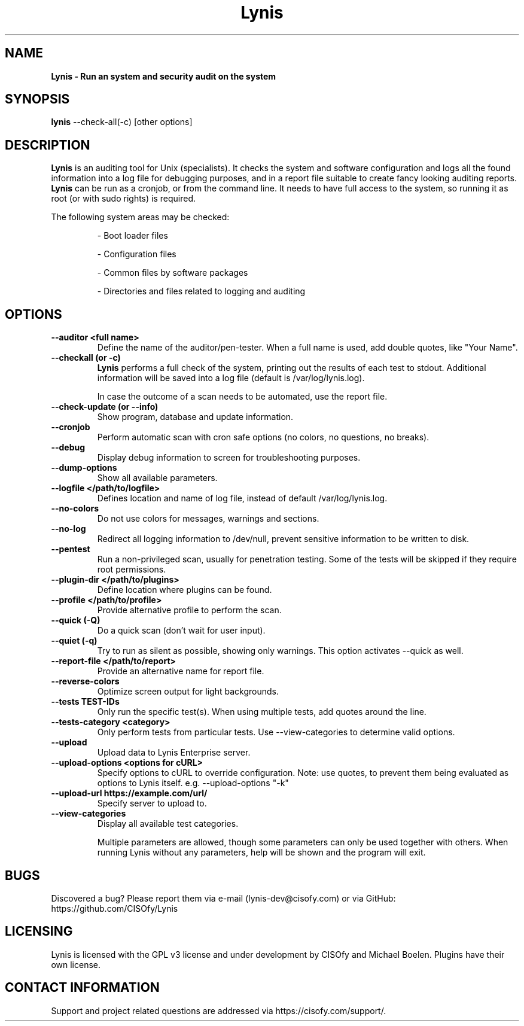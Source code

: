 .TH Lynis 8 "30 January 2015" "1.17" "Unix System Administrator's Manual"


.SH "NAME"
\fB
\fB
\fB
Lynis \fP\- Run an system and security audit on the system
\fB
.SH "SYNOPSIS"
.nf
.fam C

\fBlynis\fP \-\-check-all(\-c) [other options]
.fam T
.fi
.SH "DESCRIPTION"

\fBLynis\fP is an auditing tool for Unix (specialists). It checks the system
and software configuration and logs all the found information into a log file
for debugging purposes, and in a report file suitable to create fancy looking
auditing reports.
\fBLynis\fP can be run as a cronjob, or from the command line. It needs to have
full access to the system, so running it as root (or with sudo rights) is
required.
.PP
The following system areas may be checked:
.IP
\- Boot loader files
.IP
\- Configuration files
.IP
\- Common files by software packages
.IP
\- Directories and files related to logging and auditing
.SH "OPTIONS"

.TP
.B \-\-auditor <full name>
Define the name of the auditor/pen-tester. When a full name is used, add double
quotes, like "Your Name".

.TP
.B \-\-checkall (or \-c)
\fBLynis\fP performs a full check of the system, printing out the results of
each test to stdout. Additional information will be saved into a log file
(default is /var/log/lynis.log).
.IP
In case the outcome of a scan needs to be automated, use the report file.
.TP
.B \-\-check\-update (or \-\-info)
Show program, database and update information.
.TP
.B \-\-cronjob
Perform automatic scan with cron safe options (no colors, no questions, no
breaks).
.TP
.B \-\-debug
Display debug information to screen for troubleshooting purposes.
.TP
.B \-\-dump\-options
Show all available parameters.
.TP
.B \-\-logfile </path/to/logfile>
Defines location and name of log file, instead of default /var/log/lynis.log.
.TP
.B \-\-no\-colors
Do not use colors for messages, warnings and sections.
.TP
.B \-\-no\-log
Redirect all logging information to /dev/null, prevent sensitive information to
be written to disk.
.TP
.B \-\-pentest
Run a non-privileged scan, usually for penetration testing. Some of the tests
will be skipped if they require root permissions.
.TP
.B \-\-plugin\-dir </path/to/plugins>
Define location where plugins can be found.
.TP
.B \-\-profile </path/to/profile>
Provide alternative profile to perform the scan.
.TP
.B \-\-quick (\-Q)
Do a quick scan (don't wait for user input).
.TP
.B \-\-quiet (\-q)
Try to run as silent as possible, showing only warnings. This option activates
\-\-quick as well.
.TP
.B \-\-report\-file </path/to/report>
Provide an alternative name for report file.
.TP
.B \-\-reverse\-colors
Optimize screen output for light backgrounds.
.TP
.B \-\-tests TEST-IDs
Only run the specific test(s). When using multiple tests, add quotes around the
line.
.TP
.B \-\-tests\-category <category>
Only perform tests from particular tests. Use \-\-view\-categories to determine
valid options.
.TP
.B \-\-upload
Upload data to Lynis Enterprise server.
.TP
.B \-\-upload\-options <options for cURL>
Specify options to cURL to override configuration. Note: use quotes, to prevent
them being evaluated as options to Lynis itself. e.g. --upload-options "-k"
.TP
.B \-\-upload\-url https://example.com/url/
Specify server to upload to.
.TP
.B \-\-view\-categories
Display all available test categories.
.RE
.PP
.RS
Multiple parameters are allowed, though some parameters can only be used together
with others. When running Lynis without any parameters, help will be shown and
the program will exit.
.RE
.PP
.SH "BUGS"
Discovered a bug? Please report them via e-mail (lynis-dev@cisofy.com) or via GitHub: https://github.com/CISOfy/Lynis
.RE
.PP
.SH "LICENSING"
Lynis is licensed with the GPL v3 license and under development by CISOfy and Michael Boelen. Plugins have their own license.
.RE
.PP
.SH "CONTACT INFORMATION"

Support and project related questions are addressed via https://cisofy.com/support/.
